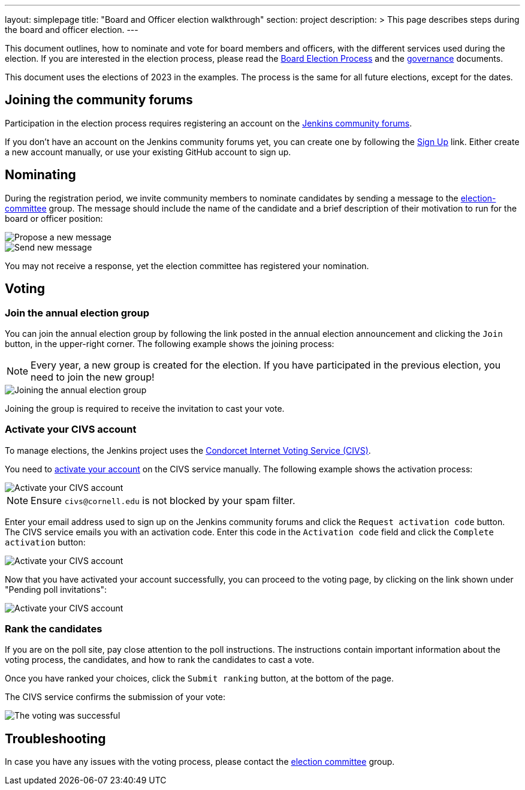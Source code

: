 ---
layout: simplepage
title: "Board and Officer election walkthrough"
section: project
description: >
  This page describes steps during the board and officer election.
---

This document outlines, how to nominate and vote for board members and officers, with the different services used during the election.
If you are interested in the election process, please read the link:board-election-process.adoc[Board Election Process] and the link:governance.adoc[governance] documents.

This document uses the elections of 2023 in the examples. The process is the same for all future elections, except for the dates.

== Joining the community forums

Participation in the election process requires registering an account on the link:https://community.jenkins.io/[Jenkins community forums].

If you don't have an account on the Jenkins community forums yet, you can create one by following the link:https://community.jenkins.io/signup[Sign Up] link.
Either create a new account manually, or use your existing GitHub account to sign up.

== Nominating

During the registration period, we invite community members to nominate candidates by sending a message to the link:https://community.jenkins.io/g/election-committee[election-committee] group. The message should include the name of the candidate and a brief description of their motivation to run for the board or officer position:

image::election-walkthrough-screenshots/new-message.png[Propose a new message]
image::election-walkthrough-screenshots/send-message.png[Send new message]

You may not receive a response, yet the election committee has registered your nomination.

== Voting

=== Join the annual election group

You can join the annual election group by following the link posted in the annual election announcement and clicking the `Join` button, in the upper-right corner. The following example shows the joining process:

NOTE: Every year, a new group is created for the election. If you have participated in the previous election, you need to join the new group!

image::election-walkthrough-screenshots/join-election-group.png[Joining the annual election group]

Joining the group is required to receive the invitation to cast your vote.

=== Activate your CIVS account

To manage elections, the Jenkins project uses the link:https://civs1.civs.us/[Condorcet Internet Voting Service (CIVS)].

You need to link:https://civs1.civs.us/cgi-bin/opt_in.pl[activate your account] on the CIVS service manually. The following example shows the activation process:

image::election-walkthrough-screenshots/activate-civs-account.png[Activate your CIVS account]

NOTE: Ensure `civs@cornell.edu` is not blocked by your spam filter.

Enter your email address used to sign up on the Jenkins community forums and click the `Request activation code` button. The CIVS service emails you with an activation code. Enter this code in the `Activation code` field and click the `Complete activation` button:

image::election-walkthrough-screenshots/confirm-civs-account.png[Activate your CIVS account]

Now that you have activated your account successfully, you can proceed to the voting page, by clicking on the link shown under "Pending poll invitations":

image::election-walkthrough-screenshots/proceed-to-vote.png[Activate your CIVS account]

=== Rank the candidates

If you are on the poll site, pay close attention to the poll instructions. The instructions contain important information about the voting process, the candidates, and how to rank the candidates to cast a vote.

Once you have ranked your choices, click the `Submit ranking` button, at the bottom of the page.

The CIVS service confirms the submission of your vote:

image::election-walkthrough-screenshots/voting-successful.png[The voting was successful]

== Troubleshooting

In case you have any issues with the voting process, please contact the link:https://community.jenkins.io/g/election-committee[election committee] group.
